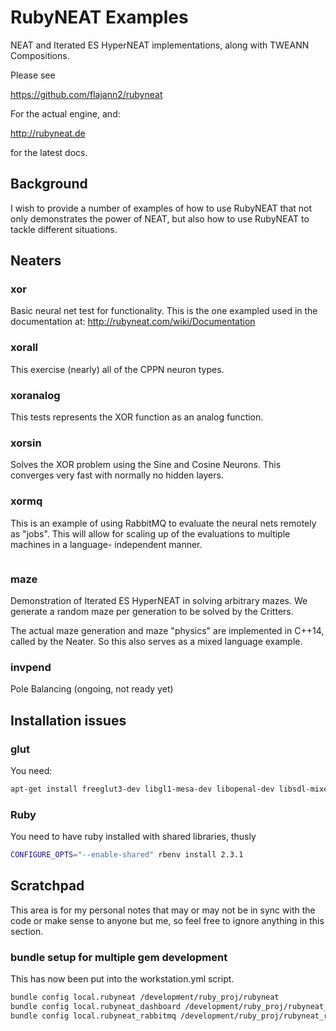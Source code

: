 * RubyNEAT Examples
  NEAT and Iterated ES HyperNEAT implementations,
  along with TWEANN Compositions.

  Please see

  https://github.com/flajann2/rubyneat

  For the actual engine, and:

  http://rubyneat.de

  for the latest docs.
** Background
   I wish to provide a number of examples of how to use RubyNEAT that
   not only demonstrates the power of NEAT, but also how to use RubyNEAT
   to tackle different situations.
   
** Neaters
*** xor
    Basic neural net test for functionality. This is the one exampled used in the
    documentation at: http://rubyneat.com/wiki/Documentation

*** xorall
    This exercise (nearly) all of the CPPN neuron types.

*** xoranalog
    This tests represents the XOR function as an analog function.

*** xorsin
    Solves the XOR problem using the Sine and Cosine Neurons.
    This converges very fast with normally no hidden layers.

*** xormq
    This is an example of using RabbitMQ to evaluate the neural nets remotely as "jobs".
    This will allow for scaling up of the evaluations to multiple machines in a language-
    independent manner.
    #+BEGIN_SRC bash
    
    #+END_SRC

*** maze
    Demonstration of Iterated ES HyperNEAT in solving
    arbitrary mazes. We generate a random maze per generation
    to be solved by the Critters.

    The actual maze generation and maze "physics" are implemented in
    C++14, called by the Neater. So this also serves as a mixed language
    example.

*** invpend
    Pole Balancing (ongoing, not ready yet)

** Installation issues
*** glut
    You need:
    #+BEGIN_SRC bash
    apt-get install freeglut3-dev libgl1-mesa-dev libopenal-dev libsdl-mixer1.2-dev libsdl-net1.2-dev
    #+END_SRC

*** Ruby
    You need to have ruby installed with shared libraries, thusly
    #+BEGIN_SRC bash
    CONFIGURE_OPTS="--enable-shared" rbenv install 2.3.1
    #+END_SRC

** Scratchpad
   This area is for my personal notes that may or
   may not be in sync with the code or make sense
   to anyone but me, so feel free to ignore anything
   in this section.
*** bundle setup for multiple gem development
    This has now been put into the workstation.yml script.
    #+BEGIN_SRC bash
    bundle config local.rubyneat /development/ruby_proj/rubyneat
    bundle config local.rubyneat_dashboard /development/ruby_proj/rubyneat_dashboard
    bundle config local.rubyneat_rabbitmq /development/ruby_proj/rubyneat_rabbitmq
    #+END_SRC
